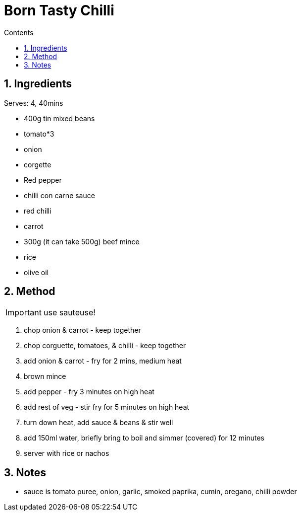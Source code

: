 :toc: left
:toclevels: 3
:toc-title: Contents
:sectnums:

:imagesdir: ../images


= Born Tasty Chilli

== Ingredients
Serves: 4, 40mins

* 400g tin mixed beans
* tomato*3
* onion
* corgette
* Red pepper
* chilli con carne sauce
* red chilli
* carrot
* 300g (it can take 500g) beef mince
* rice
* olive oil




== Method

IMPORTANT: use sauteuse!

1. chop onion & carrot - keep together
1. chop corguette, tomatoes, & chilli - keep together

1. add onion & carrot - fry for 2 mins, medium heat
1. brown mince
1. add pepper - fry 3 minutes on high heat
1. add rest of veg - stir fry for 5 minutes on high heat
1. turn down heat, add sauce & beans & stir well
1. add 150ml water, briefly bring to boil and simmer (covered) for 12 minutes
1. server with rice or nachos

== Notes
* sauce is tomato puree, onion, garlic, smoked paprika, cumin, oregano, chilli powder

